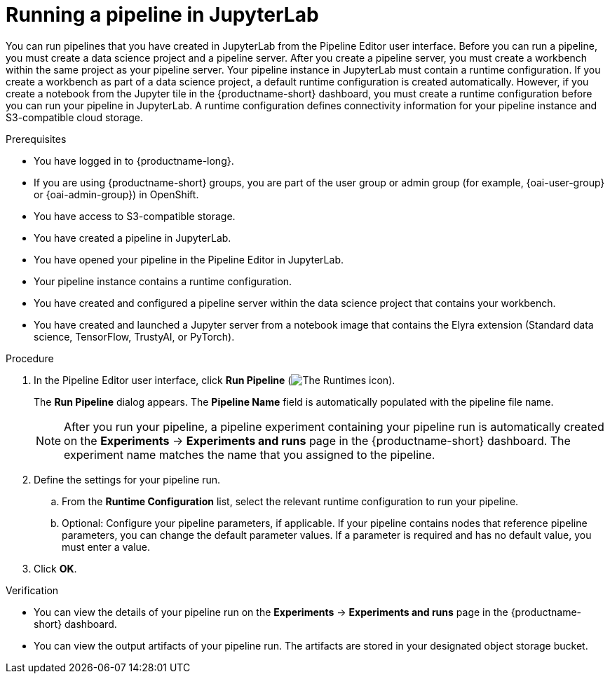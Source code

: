 :_module-type: PROCEDURE

[id="running-a-pipeline-in-jupyterlab_{context}"]
= Running a pipeline in JupyterLab

[role='_abstract']
You can run pipelines that you have created in JupyterLab from the Pipeline Editor user interface. Before you can run a pipeline, you must create a data science project and a pipeline server. After you create a pipeline server, you must create a workbench within the same project as your pipeline server.
Your pipeline instance in JupyterLab must contain a runtime configuration. If you create a workbench as part of a data science project, a default runtime configuration is created automatically. However, if you create a notebook from the Jupyter tile in the {productname-short} dashboard, you must create a runtime configuration before you can run your pipeline in JupyterLab. A runtime configuration defines connectivity information for your pipeline instance and S3-compatible cloud storage.

.Prerequisites
* You have logged in to {productname-long}.
ifndef::upstream[]
* If you are using {productname-short} groups, you are part of the user group or admin group (for example, {oai-user-group} or {oai-admin-group}) in OpenShift.
endif::[]
ifdef::upstream[]
* If you are using {productname-short} groups, you are part of the user group or admin group (for example, {odh-user-group} or {odh-admin-group}) in OpenShift.
endif::[]
* You have access to S3-compatible storage.
* You have created a pipeline in JupyterLab.
* You have opened your pipeline in the Pipeline Editor in JupyterLab.
* Your pipeline instance contains a runtime configuration.
* You have created and configured a pipeline server within the data science project that contains your workbench.
* You have created and launched a Jupyter server from a notebook image that contains the Elyra extension (Standard data science, TensorFlow, TrustyAI, or PyTorch).

.Procedure
. In the Pipeline Editor user interface, click *Run Pipeline* (image:images/jupyterlab-run-pipeline-button.png[The Runtimes icon]).
+
The *Run Pipeline* dialog appears. The *Pipeline Name* field is automatically populated with the pipeline file name.
+
[NOTE]
====
After you run your pipeline, a pipeline experiment containing your pipeline run is automatically created on the *Experiments* -> *Experiments and runs* page in the {productname-short} dashboard. The experiment name matches the name that you assigned to the pipeline. 
====
. Define the settings for your pipeline run.
.. From the *Runtime Configuration* list, select the relevant runtime configuration to run your pipeline.
.. Optional: Configure your pipeline parameters, if applicable. If your pipeline contains nodes that reference pipeline parameters, you can change the default parameter values. If a parameter is required and has no default value, you must enter a value.
. Click *OK*.

.Verification
* You can view the details of your pipeline run on the *Experiments* -> *Experiments and runs* page in the {productname-short} dashboard.
* You can view the output artifacts of your pipeline run. The artifacts are stored in your designated object storage bucket.

//[role='_additional-resources']
//.Additional resources//
